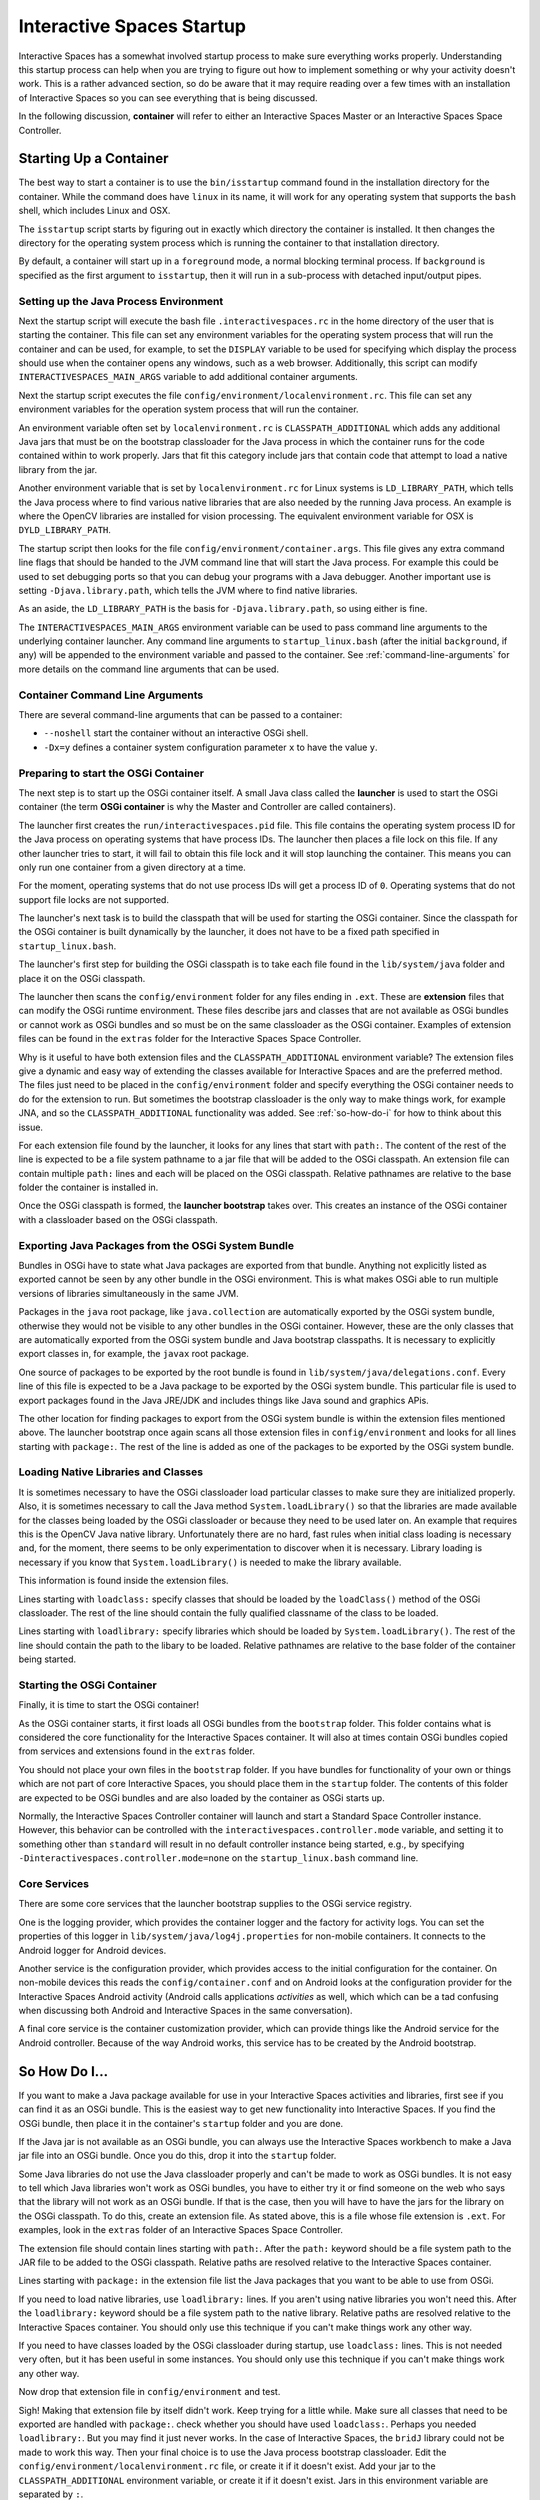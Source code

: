 Interactive Spaces Startup
**************************

Interactive Spaces has a somewhat involved startup process to make sure everything works properly.
Understanding this startup process can help when you are trying to figure out how to implement something
or why your activity doesn't work. This is a rather advanced section, so do be aware that it may require reading
over a few times with an installation of Interactive Spaces so you can see everything that is being discussed.

In the following discussion, **container** will refer to either an Interactive Spaces Master or an
Interactive Spaces Space Controller.

Starting Up a Container
=======================

The best way to start a container is to use the ``bin/isstartup`` command found in the installation
directory for the container. While the command does have ``linux`` in its name, it will work for any operating
system that supports the ``bash`` shell, which includes Linux and OSX.

The ``isstartup`` script starts by figuring out in exactly which directory the container is installed.
It then changes the directory for the operating system process which is running the container to that installation
directory.

By default, a container will start up in a ``foreground`` mode, a normal blocking terminal process. If
``background`` is specified as the first argument to ``isstartup``, then it will run in a sub-process
with detached input/output pipes.

Setting up the Java Process Environment
---------------------------------------

Next the startup script will execute the bash file ``.interactivespaces.rc`` in the home directory of the user
that is starting the container.  This file can set any
environment variables for the operating system process that will run the container and can be used, for example,
to set the ``DISPLAY`` variable to be used for specifying which display the process should use when the container
opens any windows, such as a web browser. Additionally, this script can modify ``INTERACTIVESPACES_MAIN_ARGS``
variable to add additional container arguments.

Next the startup script executes the file ``config/environment/localenvironment.rc``. This file can set any
environment variables for the operation system process that will run the container. 

An environment variable 
often set by ``localenvironment.rc`` is ``CLASSPATH_ADDITIONAL`` which adds any additional Java jars that must 
be on the bootstrap classloader for the Java process in which the container runs for the code contained within
to work properly. Jars that fit this category include jars that contain code that attempt to load a native
library from the jar.

Another environment variable 
that is set by ``localenvironment.rc`` for Linux systems is ``LD_LIBRARY_PATH``, which tells the 
Java process where to find various 
native libraries that are also needed by the running Java process. An example is where the
OpenCV libraries are installed for vision processing. The equivalent environment variable for OSX is 
``DYLD_LIBRARY_PATH``.

The startup script then looks for the file ``config/environment/container.args``. This file gives any extra
command line flags that should be handed to the JVM command line that will start the Java process. For
example this
could be used to set debugging ports so that you can debug your programs with a Java debugger. Another important
use is setting ``-Djava.library.path``, which tells the JVM where to find native libraries.

As an aside, the ``LD_LIBRARY_PATH`` is the basis for ``-Djava.library.path``, so using either is fine.

The ``INTERACTIVESPACES_MAIN_ARGS`` environment variable can be used to pass command line arguments to the
underlying container launcher. Any command line arguments to ``startup_linux.bash`` (after the initial
``background``, if any) will be appended to the environment variable and passed to the container.
See :ref:`command-line-arguments` for more details on the command line arguments that can be used.

.. _command-line-arguments:

Container Command Line Arguments
--------------------------------

There are several command-line arguments that can be passed to a container:

* ``--noshell`` start the container without an interactive OSGi shell.
* ``-Dx=y`` defines a container system configuration parameter ``x`` to have the value ``y``.

Preparing to start the OSGi Container
-------------------------------------

The next step is to start up the OSGi container itself. A small Java class called the **launcher** is used to 
start the OSGi container (the term **OSGi container** is why the Master and Controller are called containers). 

The launcher first creates the ``run/interactivespaces.pid`` file. This file contains the operating system 
process ID for the Java process on operating systems that have process IDs. The launcher then places a file lock
on this file. If any other launcher tries to start, it will fail to obtain this file lock and it will stop
launching the container. This means you can only run one container from a given directory at a time.

For the moment, operating systems that do not use process IDs will get a process ID of ``0``. Operating systems
that do not support file locks are not supported.

The launcher's next task is to build the classpath that will be used for starting the OSGi
container. Since the classpath for the OSGi container is built dynamically
by the launcher, it does not have to be a fixed path specified in
``startup_linux.bash``.

The launcher's first step for building the OSGi classpath is to take each file found in the 
``lib/system/java`` folder and place it on the OSGi classpath. 

The launcher then scans the ``config/environment`` folder for any files ending in ``.ext``. These
are **extension** files that can modify the OSGi runtime environment. These files describe jars and classes
that are not available as OSGi bundles or cannot work as OSGi bundles and so must be on the same classloader 
as the OSGi container. Examples of extension files can be found in the ``extras`` folder for the Interactive
Spaces Space Controller.

Why is it useful to have both extension files and the ``CLASSPATH_ADDITIONAL`` environment variable? 
The extension files give a dynamic
and easy way of extending the classes available for Interactive Spaces and are the preferred method. The files
just need to be placed in the ``config/environment`` folder and specify everything the OSGi container needs 
to do
for the extension to run. But sometimes the bootstrap classloader is the only way to make things work, for example
JNA, and so  the ``CLASSPATH_ADDITIONAL`` functionality was added. See :ref:`so-how-do-i` for how to think
about this issue.

For each extension file found by the launcher, it looks for any lines that
start with ``path:``. The content of the rest of the line is expected to be a file system pathname to a jar
file that will be added to the OSGi classpath. An extension file can contain multiple ``path:`` lines and
each will be placed on the OSGi classpath. Relative pathnames are relative to the base folder the container is
installed in.

Once the OSGi classpath is formed, the **launcher bootstrap** takes over. This creates an instance of the OSGi
container with a classloader based on the OSGi classpath.

Exporting Java Packages from the OSGi System Bundle
---------------------------------------------------

Bundles in OSGi have to state what Java packages are exported from that bundle. Anything not explicitly listed as
exported cannot be seen by any other bundle in the OSGi environment. This is what makes OSGi able to run
multiple versions of libraries simultaneously in the same JVM.

Packages in the ``java`` root package, like ``java.collection`` are automatically exported by the OSGi
system bundle, otherwise they would not be visible to any other bundles in the OSGi container. However, these
are the only classes that are automatically exported from the OSGi system bundle
and Java bootstrap classpaths. It is necessary to 
explicitly export classes in, for example, the ``javax`` root package.

One source of packages to be exported by the root bundle is found in ``lib/system/java/delegations.conf``.
Every line of this file is expected to be a Java package to be exported by the OSGi system bundle. This
particular file is used to export packages found in the Java JRE/JDK and includes things like Java sound
and graphics APis.
 
The other location for finding packages to export from the OSGi system bundle is within the extension files
mentioned above. The launcher bootstrap once again scans all those extension files in ``config/environment``
and looks for all lines starting with ``package:``. The rest of the line is added as one of the packages
to be exported by the OSGi system bundle.

Loading Native Libraries and Classes
------------------------------------

It is sometimes necessary to have the OSGi classloader load particular classes to make sure they are 
initialized properly. Also, it is sometimes necessary to call the Java method ``System.loadLibrary()``
so that the libraries are made available for the classes being loaded by the OSGi classloader or because they
need to be used later on. An example that requires this is the OpenCV Java native library. Unfortunately there are no hard, fast
rules when initial class loading is necessary and, for the moment, there seems to be only experimentation to 
discover when it is necessary. Library loading is necessary if you know that ``System.loadLibrary()`` 
is needed to make the library available.

This information is found inside the extension files. 

Lines starting with ``loadclass:`` specify classes that should be loaded by the ``loadClass()`` method
of the OSGi classloader. The rest of the line should contain the fully qualified classname of the class to
be loaded.

Lines starting with ``loadlibrary:`` specify libraries which should be loaded by ``System.loadLibrary()``.
The rest of the line should contain the path to the libary to be loaded. Relative pathnames are relative
to the base folder of the container being started.

Starting the OSGi Container
---------------------------

Finally, it is time to start the OSGi container!

As the OSGi container starts, it first loads all OSGi bundles from the ``bootstrap`` folder. This folder
contains what is considered the core functionality for the Interactive Spaces container. It will also at times
contain OSGi bundles copied from services and extensions found in the ``extras`` folder.

You should not place your own files in the ``bootstrap`` folder. If you have bundles for functionality of your
own or things which are not part of core Interactive Spaces, you should place them in the ``startup`` folder.
The contents of this folder are expected to be OSGi bundles and are also loaded by the container as OSGi
starts up.

Normally, the Interactive Spaces Controller container will launch and start a Standard Space Controller instance.
However, this behavior can be controlled with the ``interactivespaces.controller.mode`` variable, and setting it
to something other than ``standard`` will result in no default controller instance being started, e.g., by specifying
``-Dinteractivespaces.controller.mode=none`` on the ``startup_linux.bash`` command line.

Core Services
-------------

There are some core services that the launcher bootstrap supplies to the OSGi service registry.

One is the logging provider, which provides the container logger and the factory for activity logs. You can
set the properties of this logger in ``lib/system/java/log4j.properties`` for non-mobile containers. It
connects to the Android logger for Android devices.

Another service is the configuration provider, which provides access to the initial configuration for the container.
On non-mobile devices this reads the ``config/container.conf`` and on Android looks at the configuration
provider for the Interactive Spaces Android activity (Android calls applications *activities* as well, which
which can be a tad confusing when discussing both Android and Interactive Spaces in the same conversation).

A final core service is the container customization provider, which can provide things like the Android service
for the Android controller. Because of the way Android works, this service has to be created by the Android bootstrap.

.. _so-how-do-i:

So How Do I...
==============

If you want to make a Java package available for use in your Interactive Spaces activities and libraries,
first see if you can find it as an OSGi bundle. This is the easiest way to get new functionality into
Interactive Spaces.
If you find the OSGi bundle, then place it in the container's ``startup`` folder and you are done.

If the Java jar is not available as an OSGi bundle, you can always use the Interactive Spaces workbench
to make a Java jar file into an OSGi bundle. Once you do this, drop it into the ``startup`` folder.

Some Java libraries do not use the Java classloader properly and can't be made to work as OSGi bundles.
It is not easy to tell which Java libraries won't work as OSGi bundles, you have to either try
it or find someone on the web who says that the library will not work as an OSGi bundle. If
that is the case, then you will have to have the jars
for the library on the OSGi classpath. To do this, create an extension file.
As stated above, this is a file whose file extension is ``.ext``. For examples, look in the ``extras`` folder
of an Interactive Spaces Space Controller.

The extension file should contain lines starting with ``path:``. After the ``path:`` keyword should be
a file system path to the JAR file to be added to the OSGi classpath. Relative paths are resolved relative to
the Interactive Spaces container.

Lines starting with ``package:`` in the extension file list the Java packages that you want to be able
to use from OSGi.

If you need to load native libraries, use ``loadlibrary:`` lines. If you aren't using native libraries you
won't need this. After the ``loadlibrary:`` keyword should be
a file system path to the native library. Relative paths are resolved relative to
the Interactive Spaces container. You should only use this technique if you can't make things work any 
other way.

If you need to have classes loaded by the OSGi classloader during startup, use ``loadclass:`` lines. This is 
not needed very often, but it has been useful in some instances. You should only use this technique if you 
can't make things work any other way.

Now drop that extension file in ``config/environment`` and test.

Sigh! Making that extension file by itself didn't work. Keep trying for a little while.
Make sure all classes that need to be exported are handled with ``package:``. check whether you should have
used ``loadclass:``. Perhaps you needed ``loadlibrary:``. But you may find it 
just never works. In the case of Interactive Spaces, the ``bridJ`` library could not be made to work this way.
Then your final choice is to use the Java process bootstrap classloader. Edit the 
``config/environment/localenvironment.rc`` file, or create it if it doesn't exist. Add your jar to the
``CLASSPATH_ADDITIONAL`` environment variable, or create it if it doesn't exist. Jars in this environment
variable are separated by ``:``.

You can also add native
libraries to ``LD_LIBRARY_PATH``, or ``DYLD_LIBRARY_PATH`` on OSX in ``config/environment/localenvironment.rc``,
or add them to ``-Djava.library.path`` in ``config/environment/container.args``.

Your extension file in this case should probably not contain any ``path:`` lines unless multiple jar files
are needed and some of them can be loaded through the OSGi classpath.
